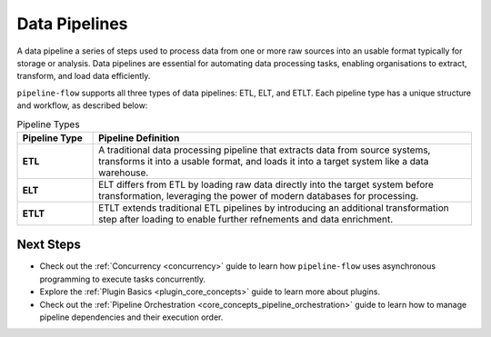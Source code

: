 Data Pipelines
================
A data pipeline a series of steps used to process data from one or more raw sources into an usable
format typically for storage or analysis. Data pipelines are essential for automating data processing tasks,
enabling organisations to extract, transform, and load data efficiently.


``pipeline-flow`` supports all three types of data pipelines: ETL, ELT, and ETLT. Each pipeline 
type has a unique structure and workflow, as described below:

.. list-table:: Pipeline Types
   :widths: 15 75
   :header-rows: 1

   * - Pipeline Type
     - Pipeline Definition
   * - **ETL**
     - A traditional data processing pipeline that extracts data from source systems, transforms it into a usable format, and loads it into a target system like a data warehouse.
   * - **ELT**
     - ELT differs from ETL by loading raw data directly into the target system before transformation, leveraging the power of modern databases for processing.
   * - **ETLT**
     - ETLT extends traditional ETL pipelines by introducing an additional transformation step after loading to enable further refnements and data enrichment.

Next Steps
~~~~~~~~~~~~~~~~
- Check out the :ref:`Concurrency <concurrency>` guide to learn how ``pipeline-flow`` uses asynchronous programming to execute tasks concurrently.
- Explore the :ref:`Plugin Basics <plugin_core_concepts>` guide to learn more about plugins.
- Check out the :ref:`Pipeline Orchestration <core_concepts_pipeline_orchestration>` guide to learn how to manage pipeline dependencies and their execution order.